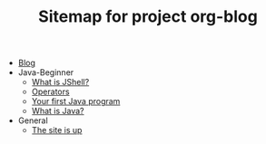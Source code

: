 #+TITLE: Sitemap for project org-blog

- [[file:index.org][Blog]]
- Java-Beginner
  - [[file:Java-Beginner/2022-05-13-What-is-JShell.org][What is JShell?]]
  - [[file:Java-Beginner/2022-05-13-operators.org][Operators]]
  - [[file:Java-Beginner/2022-04-30-hello-world.org][Your first Java program]]
  - [[file:Java-Beginner/2022-04-30-what-is-java.org][What is Java?]]
- General
  - [[file:General/2022-04-30-its-alive.org][The site is up]]